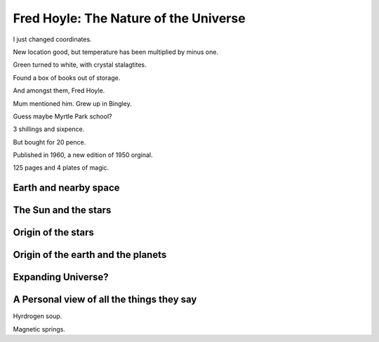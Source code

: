 ========================================
 Fred Hoyle: The Nature of the Universe
========================================

I just changed coordinates.

New location good, but temperature has been multiplied by minus one.

Green turned to white, with crystal stalagtites.

Found a box of books out of storage.

And amongst them, Fred Hoyle.

Mum mentioned him.  Grew up in Bingley.

Guess maybe Myrtle Park school?

3 shillings and sixpence.

But bought for 20 pence.

Published in 1960, a new edition of 1950 orginal.

125 pages and 4 plates of magic.

Earth and nearby space
======================

The Sun and the stars
=====================

Origin of the stars
===================

Origin of the earth and the planets
===================================

Expanding Universe?
===================

A Personal view of all the things they say
==========================================

Hyrdrogen soup.

Magnetic springs.
